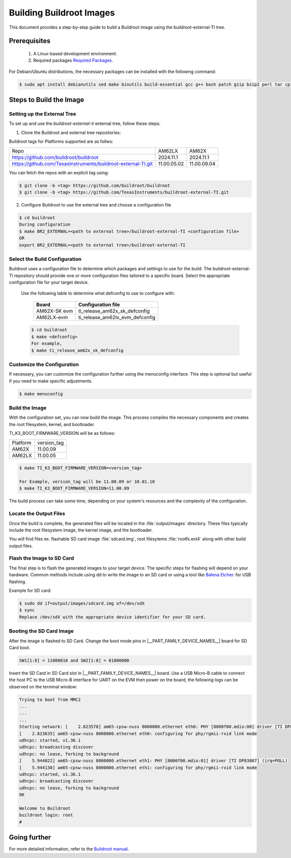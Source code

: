 #########################
Building Buildroot Images
#########################

This document provides a step-by-step guide to build a Buildroot image using
the buildroot-external-TI tree.

*************
Prerequisites
*************

    1.  A Linux-based development environment.
    2.  Required packages `Required Packages <https://buildroot.org/downloads/manual/manual.html#requirement>`__.

For Debian/Ubuntu distributions, the necessary packages can be installed with
the following command:

.. code-block:: console

   $ sudo apt install debianutils sed make binutils build-essential gcc g++ bash patch gzip bzip2 perl tar cpio unzip rsync file bc git

************************
Steps to Build the Image
************************

.. _set-up-the-external-tree:

Setting up the External Tree
============================

To set up and use the `buildroot-external-ti` external tree, follow these steps:

1. Clone the Buildroot and external tree repositories:

Buildroot tags for Platforms supported are as follws:

.. list-table::

   * - Repo
     - AM62LX
     - AM62X
   * - https://github.com/buildroot/buildroot
     - 2024.11.1
     - 2024.11.1
   * - https://github.com/TexasInstruments/buildroot-external-TI.git
     - 11.00.05.02
     - 11.00.09.04

You can fetch the repos with an explicit tag using:

.. code-block:: console

   $ git clone -b <tag> https://github.com/buildroot/buildroot
   $ git clone -b <tag> https://github.com/TexasInstruments/buildroot-external-TI.git

2. Configure Buildroot to use the external tree and choose a configuration file

.. code-block:: console

   $ cd buildroot
   During configuration
   $ make BR2_EXTERNAL=<path to external tree>/buildroot-external-TI <configuration file>
   OR
   export BR2_EXTERNAL=<path to external tree>/buildroot-external-TI

Select the Build Configuration
==============================

Buildroot uses a configuration file to determine which packages and settings to
use for the build. The buildroot-external-TI repository should provide one or more
configuration files tailored to a specific board. Select the appropriate
configuration file for your target device.

   Use the following table to determine what defconfig to use to configure with:

      +----------------------------+---------------------------------------------+
      |  Board                     |            Configuration file               |
      +============================+=============================================+
      |    AM62X-SK evm            |   ti\_release\_am62x\_sk\_defconfig         |
      +----------------------------+---------------------------------------------+
      |    AM62LX-evm              |   ti\_release\_am62lx\_evm\_defconfig       |
      +----------------------------+---------------------------------------------+


   .. code-block:: console

         $ cd buildroot
         $ make <defconfig>
         For example,
         $ make ti_release_am62x_sk_defconfig


Customize the Configuration
===========================

If necessary, you can customize the configuration further using the menuconfig
interface. This step is optional but useful if you need to make specific adjustments.

.. code-block:: console

   $ make menuconfig

Build the Image
===============

With the configuration set, you can now build the image. This process compiles
the necessary components and creates the root filesystem, kernel, and bootloader.

TI_K3_BOOT_FIRMWARE_VERSION will be as follows:

.. list-table::

   * - Platform
     - version_tag
   * - AM62X
     - 11.00.09
   * - AM62LX
     - 11.00.05


.. code-block:: console

   $ make TI_K3_BOOT_FIRMWARE_VERSION=<version_tag>

   For Example, version_tag will be 11.00.09 or 10.01.10
   $ make TI_K3_BOOT_FIRMWARE_VERSION=11.00.09

The build process can take some time, depending on your system's resources and
the complexity of the configuration.

Locate the Output Files
=======================

Once the build is complete, the generated files will be located in the :file:`output/images`
directory. These files typically include the root filesystem image, the kernel
image, and the bootloader.

You will find files ex. flashable SD card image :file:`sdcard.img`, root filesytems
:file:`rootfs.ext4` along with other build output files.

Flash the Image to SD Card
==========================

The final step is to flash the generated images to your target device. The specific
steps for flashing will depend on your hardware. Common methods include using dd
to write the image to an SD card or using a tool like
`Balena Etcher <https://etcher.balena.io/>`__. for USB flashing.

Example for SD card:

.. code-block:: console

   $ sudo dd if=output/images/sdcard.img of=/dev/sdX
   $ sync
   Replace /dev/sdX with the appropriate device identifier for your SD card.

Booting the SD Card Image
=========================

After the image is flashed to SD Card. Change the boot mode pins in
|__PART_FAMILY_DEVICE_NAMES__| board for SD Card boot.

.. code-block:: console

   SW1[1:8] = 11000010 and SW2[1:8] = 01000000

Insert the SD Card in SD Card slot in |__PART_FAMILY_DEVICE_NAMES__| board. Use a
USB Micro-B cable to connect the host PC to the USB Micro-B interface for UART
on the EVM then power on the board, the following logs can be observed on the
terminal window:

.. code-block:: console

   Trying to boot from MMC2
   ...
   ...
   ...
   Starting network: [    2.823578] am65-cpsw-nuss 8000000.ethernet eth0: PHY [8000f00.mdio:00] driver [TI DP83867] (irq=POLL)
   [    2.823635] am65-cpsw-nuss 8000000.ethernet eth0: configuring for phy/rgmii-rxid link mode
   udhcpc: started, v1.36.1
   udhcpc: broadcasting discover
   udhcpc: no lease, forking to background
   [    5.944022] am65-cpsw-nuss 8000000.ethernet eth1: PHY [8000f00.mdio:01] driver [TI DP83867] (irq=POLL)
   [    5.944130] am65-cpsw-nuss 8000000.ethernet eth1: configuring for phy/rgmii-rxid link mode
   udhcpc: started, v1.36.1
   udhcpc: broadcasting discover
   udhcpc: no lease, forking to background
   OK

   Welcome to Buildroot
   buildroot login: root
   #

*************
Going further
*************

For more detailed information, refer to the `Buildroot manual <https://buildroot.org/downloads/manual/manual.html>`__.
